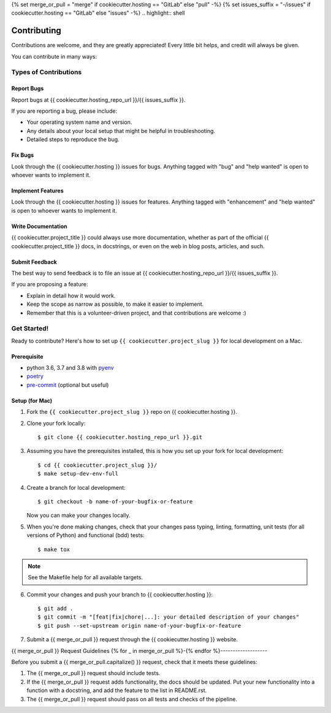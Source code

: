 {% set merge_or_pull = "merge" if cookiecutter.hosting == "GitLab" else "pull" -%}
{% set issues_suffix = "-/issues" if cookiecutter.hosting == "GitLab" else "issues" -%}
.. highlight:: shell

============
Contributing
============

Contributions are welcome, and they are greatly appreciated! Every little bit
helps, and credit will always be given.

You can contribute in many ways:

Types of Contributions
----------------------

Report Bugs
~~~~~~~~~~~

Report bugs at {{ cookiecutter.hosting_repo_url }}/{{ issues_suffix }}.

If you are reporting a bug, please include:

* Your operating system name and version.
* Any details about your local setup that might be helpful in troubleshooting.
* Detailed steps to reproduce the bug.

Fix Bugs
~~~~~~~~

Look through the {{ cookiecutter.hosting }} issues for bugs. Anything tagged with "bug" and "help
wanted" is open to whoever wants to implement it.

Implement Features
~~~~~~~~~~~~~~~~~~

Look through the {{ cookiecutter.hosting }} issues for features. Anything tagged with "enhancement"
and "help wanted" is open to whoever wants to implement it.

Write Documentation
~~~~~~~~~~~~~~~~~~~

{{ cookiecutter.project_title }} could always use more documentation, whether as part of the
official {{ cookiecutter.project_title }} docs, in docstrings, or even on the web in blog posts,
articles, and such.

Submit Feedback
~~~~~~~~~~~~~~~

The best way to send feedback is to file an issue at
{{ cookiecutter.hosting_repo_url }}/{{ issues_suffix }}.

If you are proposing a feature:

* Explain in detail how it would work.
* Keep the scope as narrow as possible, to make it easier to implement.
* Remember that this is a volunteer-driven project, and that contributions
  are welcome :)

Get Started!
------------

Ready to contribute? Here's how to set up ``{{ cookiecutter.project_slug }}`` for local development on a Mac.

Prerequisite
~~~~~~~~~~~~

* python 3.6, 3.7 and 3.8 with `pyenv <https://github.com/pyenv/pyenv>`_

* `poetry <https://poetry.eustace.io/>`_

* `pre-commit <https://pre-commit.com/>`_ (optional but useful)

Setup (for Mac)
~~~~~~~~~~~~~~~

1. Fork the ``{{ cookiecutter.project_slug }}`` repo on {{ cookiecutter.hosting }}.
2. Clone your fork locally::

    $ git clone {{ cookiecutter.hosting_repo_url }}.git

3. Assuming you have the prerequisites installed, this is how you set up your fork for local development::

    $ cd {{ cookiecutter.project_slug }}/
    $ make setup-dev-env-full

4. Create a branch for local development::

    $ git checkout -b name-of-your-bugfix-or-feature

   Now you can make your changes locally.

5. When you're done making changes, check that your changes pass typing, linting, formatting, unit tests
   (for all versions of Python) and functional (bdd) tests::

    $ make tox

.. note::

    See the Makefile help for all available targets.


6. Commit your changes and push your branch to {{ cookiecutter.hosting }}::

    $ git add .
    $ git commit -m "[feat|fix|chore|...]: your detailed description of your changes"
    $ git push --set-upstream origin name-of-your-bugfix-or-feature

7. Submit a {{ merge_or_pull }} request through the {{ cookiecutter.hosting }} website.

{{ merge_or_pull }} Request Guidelines
{% for _ in merge_or_pull %}-{% endfor %}-------------------

Before you submit a {{ merge_or_pull.capitalize() }} request, check that it meets these guidelines:

1. The {{ merge_or_pull }} request should include tests.
2. If the {{ merge_or_pull }} request adds functionality, the docs should be updated. Put
   your new functionality into a function with a docstring, and add the
   feature to the list in README.rst.
3. The {{ merge_or_pull }} request should pass on all tests and checks of the pipeline.
